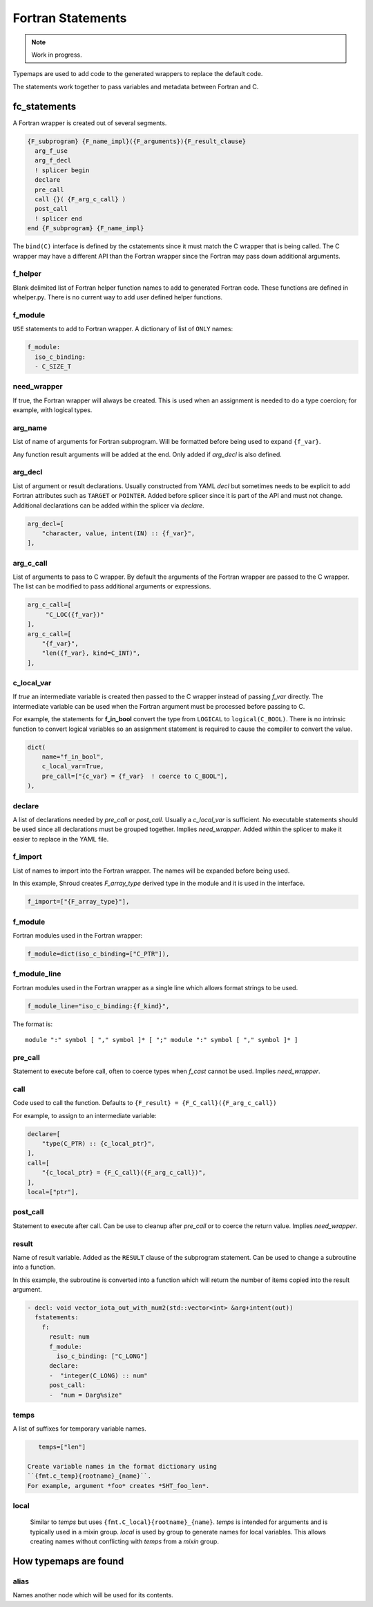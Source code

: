 .. Copyright (c) 2017-2022, Lawrence Livermore National Security, LLC and
   other Shroud Project Developers.
   See the top-level COPYRIGHT file for details.

   SPDX-License-Identifier: (BSD-3-Clause)


Fortran Statements
==================

.. note:: Work in progress.

Typemaps are used to add code to the generated wrappers
to replace the default code.

The statements work together to pass variables and metadata between
Fortran and C.


fc_statements
-------------

A Fortran wrapper is created out of several segments.

.. code-block:: text

      {F_subprogram} {F_name_impl}({F_arguments}){F_result_clause}
        arg_f_use
        arg_f_decl
        ! splicer begin
        declare
        pre_call
        call {}( {F_arg_c_call} )
        post_call
        ! splicer end
      end {F_subprogram} {F_name_impl}


The ``bind(C)`` interface is defined by the cstatements since it must
match the C wrapper that is being called.  The C wrapper may have a
different API than the Fortran wrapper since the Fortran may pass down
additional arguments.

..        name="f_default",
..        c_helper="",
..        c_local_var=None,

f_helper
^^^^^^^^

Blank delimited list of Fortran helper function names to add to generated
Fortran code.
These functions are defined in whelper.py.
There is no current way to add user defined helper functions.

f_module
^^^^^^^^

``USE`` statements to add to Fortran wrapper.
A dictionary of list of ``ONLY`` names:

.. code-block:: yaml

        f_module:
          iso_c_binding:
          - C_SIZE_T
   
need_wrapper
^^^^^^^^^^^^

If true, the Fortran wrapper will always be created.
This is used when an assignment is needed to do a type coercion;
for example, with logical types.

.. XXX tends to call bufferify version

arg_name
^^^^^^^^

List of name of arguments for Fortran subprogram.
Will be formatted before being used to expand ``{f_var}``.

Any function result arguments will be added at the end.
Only added if *arg_decl* is also defined.

arg_decl
^^^^^^^^

List of argument or result declarations.
Usually constructed from YAML *decl* but sometimes needs to be explicit
to add Fortran attributes such as ``TARGET`` or ``POINTER``.
Added before splicer since it is part of the API and must not change.
Additional declarations can be added within the splicer via *declare*.

.. code-block:: text

        arg_decl=[
            "character, value, intent(IN) :: {f_var}",
        ],

.. result declaration is added before arguments
   but default declaration are after declarations.

arg_c_call
^^^^^^^^^^

List of arguments to pass to C wrapper.
By default the arguments of the Fortran wrapper are passed to the C wrapper.
The list can be modified to pass additional arguments or expressions.

.. code-block:: text

        arg_c_call=[
             "C_LOC({f_var})"
        ],
        arg_c_call=[
            "{f_var}",
            "len({f_var}, kind=C_INT)",
        ],

c_local_var
^^^^^^^^^^^

If *true* an intermediate variable is created then passed to the C
wrapper instead of passing *f_var* directly.  The intermediate
variable can be used when the Fortran argument must be processed
before passing to C.

For example, the statements for **f_in_bool** convert the type from
``LOGICAL`` to ``logical(C_BOOL)``. There is no intrinsic function to
convert logical variables so an assignment statement is required to
cause the compiler to convert the value.

.. code-block:: yaml

    dict(
        name="f_in_bool",
        c_local_var=True,
        pre_call=["{c_var} = {f_var}  ! coerce to C_BOOL"],
    ),

.. XXX - maybe use *temps* and *f_c_arg_names* instead as a more general solution.

declare
^^^^^^^

A list of declarations needed by *pre_call* or *post_call*.
Usually a *c_local_var* is sufficient.
No executable statements should be used since all declarations must be
grouped together.
Implies *need_wrapper*.
Added within the splicer to make it easier to replace in the YAML file.

f_import
^^^^^^^^

List of names to import into the Fortran wrapper.
The names will be expanded before being used.

In this example, Shroud creates *F_array_type* derived type in the
module and it is used in the interface.

.. code-block:: yaml

        f_import=["{F_array_type}"],
                
f_module
^^^^^^^^

Fortran modules used in the Fortran wrapper:

.. code-block:: yaml

        f_module=dict(iso_c_binding=["C_PTR"]),

f_module_line
^^^^^^^^^^^^^

Fortran modules used in the Fortran wrapper as a single line
which allows format strings to be used.

.. code-block:: yaml

        f_module_line="iso_c_binding:{f_kind}",

The format is::

     module ":" symbol [ "," symbol ]* [ ";" module ":" symbol [ "," symbol ]* ]

pre_call
^^^^^^^^

Statement to execute before call, often to coerce types when *f_cast*
cannot be used.
Implies *need_wrapper*.
   
call
^^^^

Code used to call the function.
Defaults to ``{F_result} = {F_C_call}({F_arg_c_call})``

For example, to assign to an intermediate variable:

.. code-block:: text

        declare=[
            "type(C_PTR) :: {c_local_ptr}",
        ],
        call=[
            "{c_local_ptr} = {F_C_call}({F_arg_c_call})",
        ],
        local=["ptr"],
                
   
post_call
^^^^^^^^^

Statement to execute after call.
Can be use to cleanup after *pre_call* or to coerce the return value.
Implies *need_wrapper*.
   
result
^^^^^^

Name of result variable.
Added as the ``RESULT`` clause of the subprogram statement.
Can be used to change a subroutine into a function.

In this example, the subroutine is converted into a function
which will return the number of items copied into the result argument.

.. code-block:: yaml

    - decl: void vector_iota_out_with_num2(std::vector<int> &arg+intent(out))
      fstatements:
        f:
          result: num
          f_module:
            iso_c_binding: ["C_LONG"]
          declare:
          -  "integer(C_LONG) :: num"
          post_call:
          -  "num = Darg%size"

temps
^^^^^

A list of suffixes for temporary variable names.

.. code-block:: yaml

    temps=["len"]

 Create variable names in the format dictionary using
 ``{fmt.c_temp}{rootname}_{name}``.
 For example, argument *foo* creates *SHT_foo_len*.

local
^^^^^

 Similar to *temps* but uses ``{fmt.C_local}{rootname}_{name}``.
 *temps* is intended for arguments and is typically used in a mixin
 group.  *local* is used by group to generate names for local
 variables.  This allows creating names without conflicting with
 *temps* from a *mixin* group.


             
How typemaps are found
----------------------

alias
^^^^^

Names another node which will be used for its contents.
